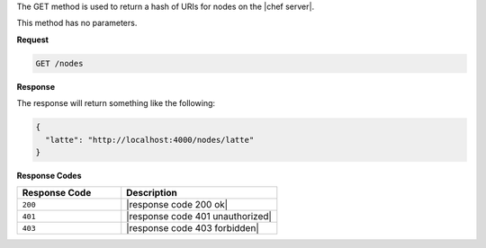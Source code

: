 .. The contents of this file are included in multiple topics.
.. This file should not be changed in a way that hinders its ability to appear in multiple documentation sets.

The GET method is used to return a hash of URIs for nodes on the |chef server|.

This method has no parameters.

**Request**

.. code-block:: xml

   GET /nodes

**Response**

The response will return something like the following:

.. code-block:: javascript

   {
     "latte": "http://localhost:4000/nodes/latte"
   }

**Response Codes**

.. list-table::
   :widths: 200 300
   :header-rows: 1

   * - Response Code
     - Description
   * - ``200``
     - |response code 200 ok|
   * - ``401``
     - |response code 401 unauthorized|
   * - ``403``
     - |response code 403 forbidden|